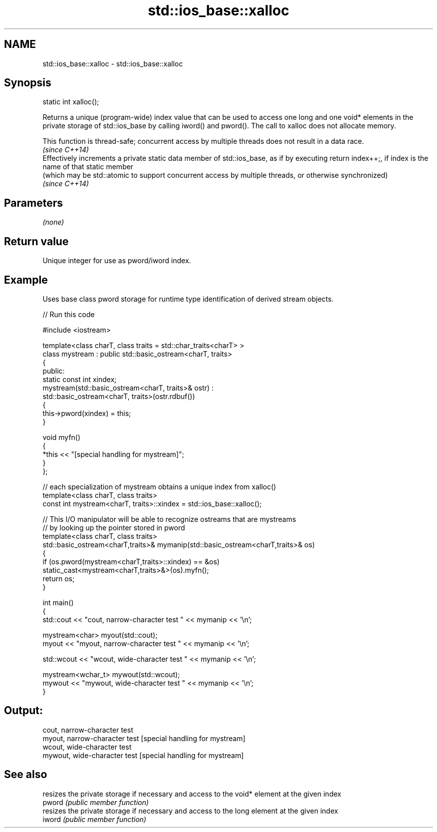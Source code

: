 .TH std::ios_base::xalloc 3 "2020.03.24" "http://cppreference.com" "C++ Standard Libary"
.SH NAME
std::ios_base::xalloc \- std::ios_base::xalloc

.SH Synopsis

  static int xalloc();

  Returns a unique (program-wide) index value that can be used to access one long and one void* elements in the private storage of std::ios_base by calling iword() and pword(). The call to xalloc does not allocate memory.

  This function is thread-safe; concurrent access by multiple threads does not result in a data race.
  \fI(since C++14)\fP
  Effectively increments a private static data member of std::ios_base, as if by executing return index++;, if index is the name of that static member
  (which may be std::atomic to support concurrent access by multiple threads, or otherwise synchronized)
  \fI(since C++14)\fP

.SH Parameters

  \fI(none)\fP

.SH Return value

  Unique integer for use as pword/iword index.

.SH Example

  Uses base class pword storage for runtime type identification of derived stream objects.
  
// Run this code

    #include <iostream>

    template<class charT, class traits = std::char_traits<charT> >
    class mystream : public std::basic_ostream<charT, traits>
    {
     public:
        static const int xindex;
        mystream(std::basic_ostream<charT, traits>& ostr) :
            std::basic_ostream<charT, traits>(ostr.rdbuf())
        {
             this->pword(xindex) = this;
        }

        void myfn()
        {
            *this << "[special handling for mystream]";
        }
    };

    // each specialization of mystream obtains a unique index from xalloc()
    template<class charT, class traits>
    const int mystream<charT, traits>::xindex = std::ios_base::xalloc();

    // This I/O manipulator will be able to recognize ostreams that are mystreams
    // by looking up the pointer stored in pword
    template<class charT, class traits>
    std::basic_ostream<charT,traits>& mymanip(std::basic_ostream<charT,traits>& os)
    {
     if (os.pword(mystream<charT,traits>::xindex) == &os)
        static_cast<mystream<charT,traits>&>(os).myfn();
     return os;
    }

    int main()
    {
        std::cout << "cout, narrow-character test " << mymanip << '\\n';

        mystream<char> myout(std::cout);
        myout << "myout, narrow-character test " << mymanip << '\\n';

        std::wcout << "wcout, wide-character test " << mymanip << '\\n';

        mystream<wchar_t> mywout(std::wcout);
        mywout << "mywout, wide-character test " << mymanip << '\\n';
    }

.SH Output:

    cout, narrow-character test
    myout, narrow-character test [special handling for mystream]
    wcout, wide-character test
    mywout, wide-character test [special handling for mystream]


.SH See also


        resizes the private storage if necessary and access to the void* element at the given index
  pword \fI(public member function)\fP
        resizes the private storage if necessary and access to the long element at the given index
  iword \fI(public member function)\fP




